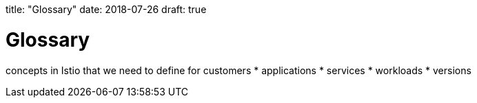 title: "Glossary"
date: 2018-07-26
draft: true

[id='glossary']
= Glossary

concepts in Istio that we need to define for customers
* applications
* services
* workloads
* versions

////
I'm even not sure if we've come to an agreement about using the word "Workload".
Some Deployments may not be Istio Workloads (because they may not have a sidecar), and reciprocally Istio Workloads may not all come from deployments.

https://docs.google.com/presentation/d/1e3YuJBMZlbENTFuRVNRQCFvv8eHWyVWtxGQR8Fj4RrM/edit#slide=id.g3db631a5f2_1_5

services

applications - defined through the use of Kubernetes labels on workloads.  Without the label, an app does not exist.  An app is technicall NOT the same thing as a service.
Concept applied to how you want to group things.  one app label per deployment.

deployments

workloads

pod is a workload instance
a pod can also be a workload as well as a workload instance, but lets ignore that for now 
Message from Matt Wringe: a workload is a group of workload instance (eg a pod). It can represent a deployment, replicaset, deamonset, individual pod, etc
a workload is a group of workload instance (eg a pod). It can represent a deployment, replicaset, deamonset, individual pod, etc






////